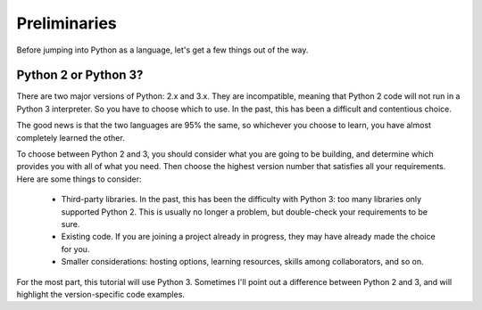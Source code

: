 #############
Preliminaries
#############

Before jumping into Python as a language, let's get a few things out of the way.


Python 2 or Python 3?
=====================

There are two major versions of Python: 2.x and 3.x.  They are incompatible,
meaning that Python 2 code will not run in a Python 3 interpreter.  So you have
to choose which to use.  In the past, this has been a difficult and 
contentious choice.

The good news is that the two languages are 95% the same, so whichever you
choose to learn, you have almost completely learned the other.

To choose between Python 2 and 3, you should consider what you are going to be
building, and determine which provides you with all of what you need.  Then
choose the highest version number that satisfies all your requirements.  Here
are some things to consider:

    * Third-party libraries.  In the past, this has been the difficulty with
      Python 3: too many libraries only supported Python 2.  This is usually
      no longer a problem, but double-check your requirements to be sure.

    * Existing code. If you are joining a project already in progress, they
      may have already made the choice for you.

    * Smaller considerations: hosting options, learning resources, skills
      among collaborators, and so on.

For the most part, this tutorial will use Python 3.  Sometimes I'll point out
a difference between Python 2 and 3, and will highlight the version-specific
code examples.
